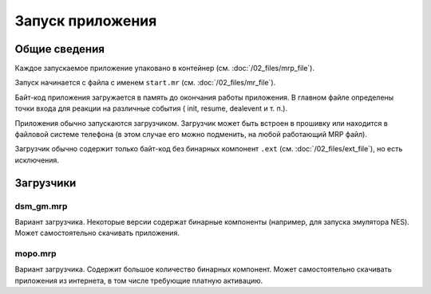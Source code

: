Запуск приложения
=================

Общие сведения
--------------

Каждое запускаемое приложение упаковано в контейнер 
(см. :doc:`/02_files/mrp_file`).

Запуск начинается с файла с именем ``start.mr`` (см. :doc:`/02_files/mr_file`).

Байт-код приложения загружается в память до окончания работы приложения. В 
главном файле определены точки входа для реакции на различные события (
init, resume, dealevent и т. п.).

Приложения обычно запускаются загрузчиком. Загрузчик может быть встроен в 
прошивку или находится в файловой системе телефона (в этом случае его можно 
подменить, на любой работающий MRP файл). 

Загрузчик обычно содержит только байт-код без бинарных компонент ``.ext`` 
(см. :doc:`/02_files/ext_file`), но есть исключения.


Загрузчики
----------

dsm_gm.mrp
~~~~~~~~~~
Вариант загрузчика. Некоторые версии содержат бинарные компоненты (например, 
для запуска эмулятора NES). Может самостоятельно скачивать приложения.

mopo.mrp
~~~~~~~~
Вариант загрузчика. Содержит большое количество бинарных компонент. Может
самостоятельно скачивать приложения из интернета, в том числе требующие платную
активацию.



